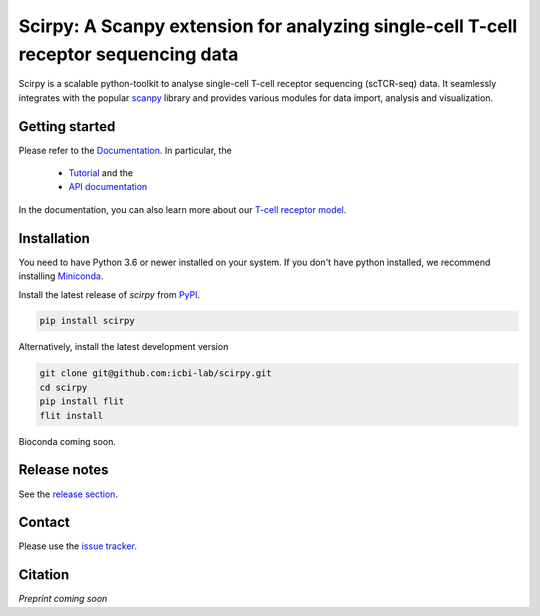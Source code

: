 Scirpy: A Scanpy extension for analyzing single-cell T-cell receptor sequencing data
====================================================================================
|tests| |docs| |pypi| |black|

.. |tests| image:: https://github.com/grst/scirpy/workflows/tests/badge.svg
    :target: https://github.com/icbi-lab/scirpy/actions?query=workflow%3Atests
    :alt: Build Status

.. |docs| image::  https://github.com/grst/scirpy/workflows/docs/badge.svg
    :target: https://icbi-lab.github.io/scirpy
    :alt: Documentation Status
    
.. |pypi| image:: https://img.shields.io/pypi/v/scirpy?logo=PyPI
    :target: https://pypi.org/project/scirpy/
    :alt: PyPI
    
.. |black| image:: https://img.shields.io/badge/code%20style-black-000000.svg
    :target: https://github.com/psf/black
    :alt: The uncompromising python formatter
    
Scirpy is a scalable python-toolkit to analyse single-cell T-cell receptor sequencing (scTCR-seq) data. It 
seamlessly integrates with the popular `scanpy <https://scanpy.readthedocs.io/en/stable/index.html>`_ library and
provides various modules for data import, analysis and visualization. 

Getting started
^^^^^^^^^^^^^^^
Please refer to the `Documentation <https://icbi-lab.github.io/scirpy>`_. In particular, the

  * `Tutorial <https://icbi-lab.github.io/scirpy/tutorials/tutorial_3k_tcr.html>`_ and the 
  * `API documentation <https://icbi-lab.github.io/scirpy/api.html>`_
  
In the documentation, you can also learn more about our `T-cell receptor model <https://icbi-lab.github.io/scirpy/tcr-biology.html>`_.
    
Installation
^^^^^^^^^^^^
You need to have Python 3.6 or newer installed on your system. If you don't have 
python installed, we recommend installing `Miniconda <https://docs.conda.io/en/latest/miniconda.html>`_. 

Install the latest release of `scirpy` from `PyPI <https://pypi.org/project/scirpy/>`_. 

.. code-block::

    pip install scirpy


Alternatively, install the latest development version

.. code-block::

    git clone git@github.com:icbi-lab/scirpy.git
    cd scirpy
    pip install flit
    flit install


Bioconda coming soon. 

Release notes
^^^^^^^^^^^^^
See the `release section <https://github.com/grst/scirpy/releases>`_. 

Contact
^^^^^^^
Please use the `issue tracker <https://github.com/icbi-lab/scirpy/issues)>`_. 

Citation
^^^^^^^^
*Preprint coming soon*
